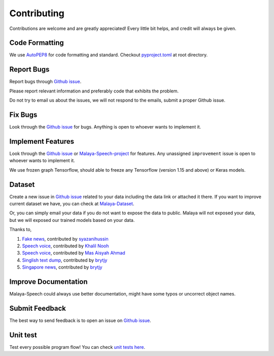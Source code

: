 Contributing
============

Contributions are welcome and are greatly appreciated! Every little bit
helps, and credit will always be given.

Code Formatting
----------------

We use `AutoPEP8`_ for code formatting and standard. Checkout `pyproject.toml`_ at root directory.

Report Bugs
-----------

Report bugs through `Github issue`_.

Please report relevant information and preferably code that exhibits the
problem.

Do not try to email us about the issues, we will not respond to the emails, submit a proper Github issue.

Fix Bugs
--------

Look through the `Github issue`_ for bugs. Anything is open to whoever
wants to implement it.

Implement Features
------------------

Look through the `Github issue`_ or `Malaya-Speech-project`_ for features. Any
unassigned ``improvement`` issue is open to whoever wants to implement
it.

We use frozen graph Tensorflow, should able to freeze any Tensorflow (version 1.15 and above) or Keras models.

Dataset
-------

Create a new issue in `Github issue`_ related to your data including the
data link or attached it there. If you want to improve current dataset
we have, you can check at `Malaya-Dataset`_.

Or, you can simply email your data if you do not want to expose the data
to public. Malaya will not exposed your data, but we will exposed our
trained models based on your data.

Thanks to,

1. `Fake news`_, contributed by `syazanihussin`_
2. `Speech voice`_, contributed by `Khalil Nooh`_
3. `Speech voice`_, contributed by `Mas Aisyah Ahmad`_
4. `Singlish text dump`_, contributed by `brytjy`_
5. `Singapore news`_, contributed by `brytjy`_

Improve Documentation
---------------------

Malaya-Speech could always use better documentation, might have some typos or
uncorrect object names.

Submit Feedback
---------------

The best way to send feedback is to open an issue on `Github issue`_.

Unit test
---------

Test every possible program flow! You can check `unit tests here`_.

.. _Types of Contributions: #types-of-contributions
.. _Report Bugs: #report-bugs
.. _Fix Bugs: #fix-bugs
.. _Implement Features: #implement-features
.. _Dataset: #dataset
.. _Improve Documentation: #improve-documentation
.. _Submit Feedback: #submit-feedback
.. _Documentation: #documentation
.. _Local development environment: #local-development-environment
.. _Installation: #installation
.. _Pull Request Guidelines: #pull-request-guidelines
.. _Github issue: https://github.com/huseinzol05/Malaya-Speech/issues/new
.. _Malaya-Speech-project: https://github.com/huseinzol05/Malaya-Speech/projects/1
.. _Malaya-Dataset: https://github.com/huseinzol05/Malaya-Dataset
.. _Fake news: https://github.com/huseinzol05/Malaya-Dataset#fake-news
.. _syazanihussin: https://github.com/syazanihussin/FLUX/tree/master/data
.. _Speech voice: https://github.com/huseinzol05/Malaya-Dataset#tolong-sebut
.. _Khalil Nooh: https://www.linkedin.com/in/khalilnooh/
.. _Mas Aisyah Ahmad: https://www.linkedin.com/in/mas-aisyah-ahmad-b46508a9/
.. _Singlish text dump: https://github.com/huseinzol05/malaya-dataset#singlish-text
.. _brytjy: https://github.com/brytjy
.. _Singapore news: https://github.com/huseinzol05/malaya-dataset#singapore-news
.. _unit tests here: https://github.com/huseinzol05/Malaya/tree/master/tests
.. _AutoPEP8: https://github.com/hhatto/autopep8
.. _pyproject.toml: https://github.com/huseinzol05/malaya-speech/blob/master/pyproject.toml